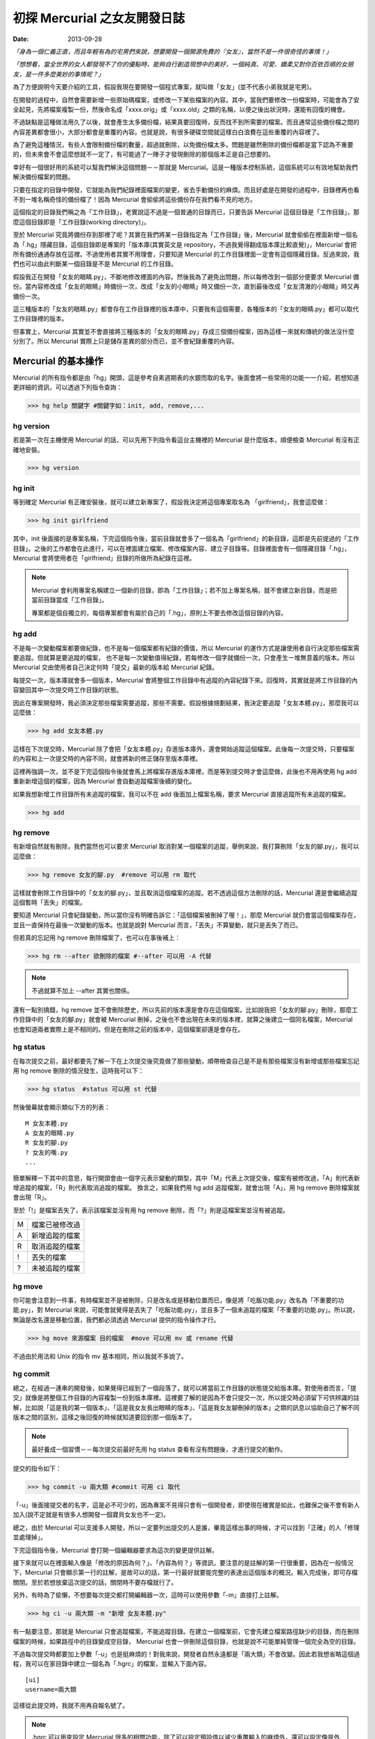 初探 Mercurial 之女友開發日誌
################################

:date: 2013-09-28

*「身為一個仁義正直，而且年輕有為的宅男們來說，想要開發一個開源免費的『女友』，當然不是一件很奇怪的事情！」*

*「想想看，當全世界的女人都發現不了你的優點時，能夠自行創造現想中的美好，一個純真、可愛、嬌柔又對你百依百順的女朋友，是一件多麼美妙的事情呢？」*

為了方便說明今天要介紹的工具，假設我現在要開發一個程式專案，就叫做「女友」(並不代表小弟我就是宅男)。

在開發的過程中，自然會需要新增一些原始碼檔案，或修改一下某些檔案的內容。其中，當我們要修改一份檔案時，可能會為了安全起見，先將檔案複製一份，然後命名成「xxxx.orig」或「xxxx.old」之類的名稱，以便之後出狀況時，還能有回復的機會。

不過缺點是這種做法用久了以後，就會產生太多備份檔，結果真要回復時，反而找不到所需要的檔案。而且通常這些備份檔之間的內容差異都會很小，大部分都會是重覆的內容。也就是說，有很多硬碟空間就這樣白白浪費在這些重覆的內容裡了。

為了避免這種情況，有些人會限制備份檔的數量，超過就刪除，以免備份檔太多。問題是雖然刪除的備份檔都是當下認為不重要的，但未來會不會這麼想就不一定了，有可能過了一陣子才發現刪除的那個版本正是自己想要的。

幸好有一個很好用的系統可以幫我們解決這個問題－－那就是 Mercurial。這是一種版本控制系統，這個系統可以有效地幫助我們解決備份檔案的問題。

只要在指定的目錄中開發，它就能為我們紀錄裡面檔案的變更，省去手動備份的麻煩。而且好處是在開發的過程中，目錄裡再也看不到一堆名稱奇怪的備份檔了！因為 Mercurial 會偷偷將這些備份存在我們看不見的地方。

這個指定的目錄我們稱之為「工作目錄」，老實說這不過是一個普通的目錄而已，只要告訴 Mercurial 這個目錄是「工作目錄」，那麼這個目錄即是「工作目錄(working directory)」。

至於 Mercurial 究竟將備份存到那裡了呢？其實在我們將某一目錄指定為「工作目錄」後，Mercurial 就會偷偷在裡面新增一個名為「.hg」隱藏目錄，這個目錄即是專案的「版本庫(其實英文是 repository，不過我覺得翻成版本庫比較直覺)」，Mercurial 會把所有備份通通存放在這裡。不過使用者其實不用理會，只要知道 Mercurial 的工作目錄裡面一定會有這個隱藏目錄。反過來說，我們也可以由此判斷某一個目錄是不是 Mercurial 的工作目錄。

.. site-image:: 1.png
    :source: 初探 Mercurial 之女友開發日誌
    :alt: 1.png

假設我正在開發「女友的眼睛.py」，不斷地修改裡面的內容。然後我為了避免出問題，所以每修改到一個部分便要求 Mercurial 備份。當內容修改成「女友的眼睛」時備份一次，改成「女友的小眼睛」時又備份一次，直到最後改成「女友清澈的小眼睛」時又再備份一次。

這三種版本的「女友的眼睛.py」都會存在工作目錄裡的版本庫中，只要我有這個需要，各種版本的「女友的眼睛.py」都可以取代工作目錄裡的版本。

但事實上，Mercurial 其實並不會直接將三種版本的「女友的眼睛.py」存成三個備份檔案，因為這樣一來就和傳統的做法沒什麼分別了。所以 Mercurial 實際上只是儲存差異的部分而已，並不會紀錄重覆的內容。

.. site-image:: 2.png
    :source: 初探 Mercurial 之女友開發日誌
    :alt: 2.png

Mercurial 的基本操作
=====================

Mercurial 的所有指令都是由「hg」開頭，這是參考自素週期表的水銀而取的名字。後面會將一些常用的功能一一介紹，若想知道更詳細的資訊，可以透過下列指令查詢：

>>> hg help 關鍵字 #關鍵字如：init, add, remove,...

hg version
---------------------

若是第一次在主機使用 Mercurial 的話，可以先用下列指令看這台主機裡的 Mercurial 是什麼版本，順便檢查 Mercurial 有沒有正確地安裝。

>>> hg version

hg init
---------------------

等到確定 Mercurial 有正確安裝後，就可以建立新專案了，假設我決定將這個專案取名為 「girlfriend」，我會這麼做：

>>> hg init girlfriend

其中，init 後面接的是專案名稱，下完這個指令後，當前目錄就會多了一個名為「girlfriend」的新目錄，這即是先前提過的「工作目錄」。之後的工作都會在此進行，可以在裡面建立檔案、修改檔案內容、建立子目錄等。目錄裡面會有一個隱藏目錄「.hg」，Mercurial 會將使用者在「girlfriend」目錄的所做所為紀錄在這裡。

.. note::

    Mercurial 會利用專案名稱建立一個新的目錄，即為「工作目錄」；若不加上專案名稱，就不會建立新目錄，而是把當前目錄當成「工作目錄」。

    專案都是個自獨立的，每個專案都會有屬於自己的「.hg」，原則上不要去修改這個目錄的內容。

hg add
---------------------

不是每一次變動檔案都要做紀錄，也不是每一個檔案都有紀錄的價值，所以 Mercurial 的運作方式是讓使用者自行決定那些檔案需要追蹤。但就算是要追蹤的檔案，
也不是每一次變動值得紀錄，若每修改一個字就備份一次，只會產生一堆無意義的版本。所以 Mercurial 交由使用者自己決定何時「提交」最新的版本給 Mercurial 紀錄。

每提交一次，版本庫就會多一個版本，Mercurial 會將整個工作目錄中有追蹤的內容紀錄下來。回復時，其實就是將工作目錄的內容變回其中一次提交時工作目錄的狀態。

因此在專案開發時，我必須決定那些檔案需要追蹤，那些不需要。假設根據規劃結果，我決定要追蹤「女友本體.py」，那麼我可以這麼做：

>>> hg add 女友本體.py

這樣在下次提交時，Mercurial 除了會把「女友本體.py」存進版本庫外，還會開始追蹤這個檔案。此後每一次提交時，只要檔案的內容和上一次提交時的內容不同，就會將新的修正儲存至版本庫裡。

這裡再強調一次，並不是下完這個指令後就會馬上將檔案存進版本庫裡，而是等到提交時才會這麼做，此後也不用再使用 hg add 重新新增這個的檔案，因為 Mercurial 會自動追蹤檔案後續的變化。

如果我想新增工作目錄所有未追蹤的檔案，我可以不在 add 後面加上檔案名稱，要求 Mercurial 直接追蹤所有未追蹤的檔案。

>>> hg add

hg remove
---------------------

有新增自然就有刪除，我們當然也可以要求 Mercurial 取消對某一個檔案的追蹤，舉例來說，我打算刪除「女友的腳.py」，我可以這麼做：

>>> hg remove 女友的腳.py  #remove 可以用 rm 取代

這樣就會刪除工作目錄中的「女友的腳.py」，並且取消這個檔案的追蹤。若不透過這個方法刪除的話，Mercurial 還是會繼續追蹤這個暫時「丟失」的檔案。

要知道 Mercurial 只會紀錄變動，所以當你沒有明確告訴它：「這個檔案被刪掉了喔！」，那麼 Mercurial 就仍會當這個檔案存在，並且一直保持在最後一次變動的版本。也就是說對 Mercurial 而言，「丟失」不算變動，就只是丟失了而已。

但若真的忘記用 hg remove 刪除檔案了，也可以在事後補上：

>>> hg rm --after 欲刪除的檔案 #--after 可以用 -A 代替

.. note:: 不過就算不加上 --after 其實也關係。

.. site-image:: 3.png
    :source: 初探 Mercurial 之女友開發日誌
    :alt: 3.png

還有一點別搞錯，hg remove 並不會刪除歷史，所以先前的版本還是會存在這個檔案。比如說我把「女友的腳.py」刪除，那麼工作目錄中的「女友的腳.py」就會被 Mercurial 刪掉，之後也不會出現在未來的版本裡，就算之後建立一個同名檔案，Mercurial 也會知道兩者實際上是不相同的。但是在刪除之前的版本中，這個檔案卻還是會存在。

hg status
---------------------

在每次提交之前，最好都要先了解一下在上次提交後究竟做了那些變動，順帶檢查自己是不是有那些檔案沒有新增或那些檔案忘記用 hg remove 刪除的情況發生，這時我可以下：

>>> hg status  #status 可以用 st 代替

然後螢幕就會顯示類似下方的列表：

::

    M 女友本體.py
    A 女友的眼睛.py
    R 女友的腳.py
    ? 女友的嘴.py
    ...

簡單解釋一下其中的意思，每行開頭會由一個字元表示變動的類型，其中「M」代表上次提交後，檔案有被修改過，「A」則代表新增追蹤的檔案，「R」則代表取消追蹤的檔案。
換言之，如果我們用 hg add 追蹤檔案，就會出現「A」，用 hg remove 刪除檔案就會出現「R」。

至於「!」是檔案丟失了，表示該檔案並沒有用 hg remove 刪除，而「?」則是這檔案案並沒有被追蹤。

=== ================
 M   檔案已被修改過 
 A   新增追蹤的檔案
 R   取消追蹤的檔案
 !   丟失的檔案
 ?   未被追蹤的檔案
=== ================

hg move
---------------------

你可能會注意到一件事，有時檔案並不是被刪除，只是改名或是移動位置而已，像是將「吃飯功能.py」改名為「不重要的功能.py」，對 Mercurial 來說，可能會就覺得是丟失了「吃飯功能.py」，並且多了一個未追蹤的檔案「不重要的功能.py」。所以說，無論是改名還是移動位置，我們都必須透過 Mercurial 提供的指令操作才行。

>>> hg move 來源檔案 目的檔案  #move 可以用 mv 或 rename 代替

不過由於用法和 Unix 的指令 mv 基本相同，所以我就不多說了。

hg commit
---------------------

總之，在經過一連串的開發後，如果覺得已經到了一個段落了，就可以將當前工作目錄的狀態提交給版本庫。對使用者而言，「提交」就像是將整個工作目錄的內容複製一份到版本庫裡。這裡要了解的是因為不會只提交一次，所以提交時必須留下可供辨識的註解，比如說「這是我的第一個版本」、「這是我女友長出眼睛的版本」、「這是我女友腳刪掉的版本」之類的訊息以協助自己了解不同版本之間的區別，這樣之後回復的時候就知道要回到那一個版本了。

.. note::

    最好養成一個習慣－－每次提交前最好先用 hg status 查看有沒有問題後，才進行提交的動作。

提交的指令如下：

>>> hg commit -u 兩大類 #commit 可用 ci 取代

「-u」後面接提交者的名字，這是必不可少的，因為專案不見得只會有一個開發者，即使現在確實是如此，也難保之後不會有新人加入(說不定就是有很多人想開發一個寶貝女友也不一定)。

總之，由於 Mercurial 可以支援多人開發，所以一定要列出提交的人是誰，畢竟這樣出事的時候，才可以找到「正確」的人「修理並處理掉」。

下完這個指令後，Mercurial 會打開一個編輯器要求為這次的變更提供註解。

.. site-image:: 4.png
    :source: 初探 Mercurial 之女友開發日誌
    :alt: 4.png

接下來就可以在裡面輸入像是「修改的原因為何？」、「內容為何？」等資訊，要注意的是註解的第一行很重要，因為在一般情況下，Mercurial 只會顯示第一行的註解，是故可以的話，第一行最好就要能完整的表達出這個版本的概況。輸入完成後，即可存檔關閉。至於若想放棄這次提交的話，關閉時不要存檔就行了。

另外，有時為了偷懶，不想要每次提交都打開編輯器一次，這時可以使用參數「-m」直接打上註解。

>>> hg ci -u 兩大類 -m "新增 女友本體.py"

有一點要注意，那就是 Mercurial 只會追蹤檔案，不能追蹤目錄。在建立一個檔案前，它會先建立檔案路徑缺少的目錄，而在刪除檔案的時候，如果路徑中的目錄變成空目錄， Mercurial 也會一併刪除這個目錄，也就是說不可能單純管理一個完全為空的目錄。

不過每次提交時都要加上參數「-u」也是挺麻煩的！對我來說，開發者自然永遠都是「兩大類」不會改變。因此若我想省略這個過程，我可以在家目錄中建立一個名為「.hgrc」的檔案，並輸入下面內容。

::

    [ui]
    username=兩大類
    
這樣從此提交時，我就不用再自報名號了。

.. note::

    .hgrc 可以用來設定 Mercurial 很多的相關功能，除了可以設定預設值以減少重覆輸入的麻煩外，還可以設定像是外掛等的功能。

    此檔可以建立在家目錄中，表示這個使用者的所有專案都可以應用這個設定；也可以建立在專案的工作目錄裡的 .hg 目錄內，這樣就代表這個設定檔只應用在該專案中。

另外，並不是工作目錄裡的每一個檔案都想要追蹤(不然還要 hg add 幹麻？)，比如說「\*.pyc」、「tmp」這類型的檔案，就沒有紀錄的必要。雖然 Mercurial 不會主動紀錄沒用 hg add 追蹤的檔案，但使用 hg status 時，還是會顯示出來。而且還可能隨著時間還變得越來越多，當一堆「?」佔滿了螢幕時，使用者想砸螢幕的可能性就會上升許多。

為了解決這個問題，可以在工作目錄上建立一個名為「.hgignore」的文字檔，並在這個檔案中條列出那些類型的檔案需要忽略，比如說：

::

    syntax: glob
    *.pyc
    .*.swp
    output

第一行需要指定檔名比對的方式，比如可以選擇「glob」採用 Shell 風格或是用「regexp」代表用正規表達式比對。

.. note::

    最好把 .hgignore 列入追蹤的項目，這樣一來更動不但能保存下來，若是和別人一同開發專案時，也能直接共享這個檔案的設定。

hg revert
---------------------

人總免不了失手，當發現改錯而且改不回來的時候，果斷放棄也是也不錯的選擇。這時我們可以用 hg revert 這個指令將檔案恢復到最近一次提交前的狀態。

換言之，也就是說當我們投入了 Mercurial 溫暖的懷抱之後，想開發一個新的功能，就可以盡情開發！

想為女友新增「說話功能」？我可以直接修改「女友的嘴.py」。反正當修改失敗，而且改不回來的時候，直接利用下列指令就可以回復成最後一次提交前的狀態了：

>>> hg revert 女友的嘴.py

你可能會發現 Mercurial 除了會把「女友的嘴.py」回復成之前的狀態外，還會額外將新修改的版本(修改失敗的版本)也複製一份，並命名為「女友的嘴.py.orig」。

之所以這麼做是因為 hg revert 的功能是檔案回復到提交前的版本，也就是說新修改的內容並沒有紀錄在版本庫之中。因為沒有任何備份，所以萬一回復後的版本不如預設的話，仍有補救的機會。

當然了，雖然這是貼心之舉，但如果每次回復都還要刪除一次備份的話也很麻煩，所以其實可以加上參數「--no-backup」要求 Mercurial 不要做出備份的動作。

>>> hg revert --no-backup 女友的嘴.py #--no-backup 可以用 -C 取代。

具體而言這個指令大概有四種用途：

* 回復修改的檔案至上次提交時的狀態
* 取消用 hg add 檔案
* 回復用 hg remove 刪除的檔案
* 不是用 hg remove 刪除的檔案，也可以用這個指令回復

簡單來說，這個指令就是可以取消在提交後下的所有指令，並回復到提交時的狀態。

hg log
---------------------

不過也有可能在努力了一陣子後，才終於發現也許讓女友擁有「說話功能」正是一件「重大的錯誤」時……已經幾個版本過去了。所以現在的問題是－－我究竟該回到那一個版本呢？

幸好！我們只要透過查看版本庫的歷史，就可以判斷究竟要回到那一個版本了。至於怎麼查詢呢？可以這麼做：

>>> hg log

.. site-image:: 5.png
    :source: 初探 Mercurial 之女友開發日誌
    :alt: 5.png

這裡恐怕還是要解釋一下顯示的內容是什麼意思，簡單來說每一個版本都有幾個欄位：

**常見的欄位**

=========== ======================
 changeset   版本號：十六進制字串
 標記        此版本的別名
 使用者      提交的開發者
 日期        提交的日期
 提交摘要    此版本的註解
=========== ======================

changeset 後面無論是「版本號」還是「十六進制字串」其實都一樣代表這個版本。一般而言我們都可以用「版本號」來表示版本，如上例版本 1 即代表有「女友的腳.py」的版本。

不過後面會提到，事實上在團隊合作時，可能會發生不同開發者之間同樣版本號卻分別代表不同版本的情形，有可能會發生有別人的版本 3 和自己的版本 3 的內容是不相同的情形。所以說溝通的時候最好以版本號後面的「十六進制字串」來表示版本，因為這種表示法是絕對的、唯一的，同樣的字串表示的一定是同一個版本。

另外有些版本會有「標記」這個欄位，可以當作是這個版本的「暱稱」，可以自己定義，至於此例的「tip」則是一個特殊的名稱，是 Mercurial 自動給予的，不會固定指向同一個版本，只單純代表最新的版本，也就是可以直接用 tip 來表示最新的版本。

最後註解的部分，如果你有實驗過的話，就會發現 Mercurial 只會顯示註解的第一行，這也是之前為什麼說第一行最好就要能完整表達這個版本的概況的原因。但若想查看註解的完整內容，就可以加上參數「-v」來顯示：

>>> hg log -v

如果覺得每次都要加上「-v」來顯示完整的內容頗麻煩的話，可以在 .hgrc 設定的 [ui] 欄位多加了一行「verbose=True」：

::
    
    [ui]
    username=兩大類
    verbose=True

這樣就會預設顯示完整的註解了。

話說回來，版本會越來越多，如果全部一次都顯示在螢幕上的話，就會被一大堆訊息淹沒，所以我們可以只顯示個別版本的訊息或顯示少數幾個版本的訊息就好了。

>>> hg log -r 1 #只顯示版本 1 的資訊

>>> hg log -r 1 -r 3 #只顯示版本 1 和版本 3 的資訊

>>> hg log -r 1:3 #只顯示版本 1 到版本 3 的資訊

參數「-r」後面接代表要顯示的版本，其中版本可以用範圍來表示。

hg diff
---------------------

等等！雖然 hg log 確實可以幫助我們約略了解有那些版本和不同版本之間的變化，得知有的女友有長腳、有的沒有。但是註解寫得清不清楚卻是很重要的關鍵！人都是會偷懶的動物，就算出現：

::

    修正了幾個 bug

這種註解也不會覺得奇怪，這樣使用 hg log 就看不出來了。

這時 hg diff 就可以派上用場了！這個指令可以查看不同版本之間檔案內容變化的細節。至於顯示的格式因為就和 Unix 指令中的 diff(Unified format) 一樣，所以我不多解釋。

>>> hg diff -r 0 -r 2 #比較版本 1 和版本 2 內容的差別。

::

    diff -r 2ef6d7097cc8 -r dbe19235ea1e 女友本體.py
    --- a/女友本體.py       Tue Aug 19 20:58:05 2013 +0800
    +++ b/女友本體.py      Tue Aug 19 21:05:43 2013 +0800
    @@ -1,1 +1,1 @@
    -本體
    +修改後的本體
    
這樣我就可以很清楚的看出來原來是「女友本體.py」被修改過了。檔案裡面的第一行「本體」被改成了「修改後的本體」。

hg cat
---------------------

除了看檔案在不同版本之間的變化外，其實我們也可以直接查看某一個檔案在某一個版本的內容為何？我們可以利用 hg cat 直接顯示一個檔案在某一個版本的完整內容，如：

>>> hg cat -r 1 女友本體.py

參數「-r」後面接的欲查看的版本。這個指令的意思是查看「女友本體.py」在版本 1 時的內容。

hg update
---------------------

在確認要回到那一個版本後，便可以利用 hg update 幫助我們完成這個任務了。這個指令的功能是將工作目錄的內容回復成指定的版本，實際的操作如下：

>>> hg update -r 版本 #update 可以用 up 取代

基本上參數「-r」都是代表版本，這裡也不例外。在這個指令中，如果不加上這個參數的話，默認會回到最新的版本(tip)。透過這個功能，我們就可以回到之前某一個時間點後再重新開始，而且同樣可以提交，只是多出一個分支，變成有多個「頭(head)」的狀態，之前分支並不會刪除，一樣可以透過 hg update 回到該版本。

.. site-image:: 6.png
    :source: 初探 Mercurial 之女友開發日誌
    :alt: 6.png

使用的時候，如果工作目錄中還有尚未提交的修改，Mercurial 就會主動嘗試解決這個問題，將兩個版本盡量完美的結合，假設新的版本中多了一個檔案「女友的內褲.py」，回到舊版本時這個檔案就會保留在工作目錄中。但整體而言，這應該不是我們所希望看到的情況，所以若還想保留當前工作目錄的版本，就先提交吧！反之若覺得不需要保留新修改的版本時，就可以加上參數「--clean」放棄修改的內容：

>>> hg update --clean -r 版本 #--clean 可以用 -C 取代

這裡再提一個小功能，對於常穿梭在各個版本之間的人，有時可能會發生搞不清楚現在自己在那一個版本的情況，碰到這種情況，便可以使用下列指令查詢：

>>> hg parent

這樣便會回傳使用者當前的版本資訊。

小結
---------------------

對單獨的開發者來說，上面提到的功能就已經相當夠用了，這裡我整理出一個簡易的開發流程，這只是個參考，工作流程因為而異，愉快就好。

1. 使用 hg init 開新專案，並且用 hg add 追蹤想追蹤的檔案。
2. 盡情修改已追蹤的檔案, 直到完成一個段落。
3. 測試效果，如果覺得效果不錯，那就提交內容給版本庫，反之效果不好的話，就使用 hg revert 回復到最後提交的版本或用 hg update 回到別的版本。
4. 重覆上一個步驟，直到完成為止。

團隊合作開發
======================

對於個人開發者來說，之前提到的功能就已經非常實用了，但 Mercurial 的功能並不僅於此，多人團隊開發才是它發揮真正實力的場合。

多人開發的困難點有很多。舉例而言，若是多人開發，那麼每個人都必須人手一份原始碼，這樣才能得到最大的效益，但由於每個人都有權限修改，所以當我在修改一份原始碼時，我很難保證是不是別人也正在處理同一份原始碼。我也不能保證我現在正在處理的問題，是不是別人早就處理好了，只是我手上的原始碼的版本不夠新罷了。另一方面，如果後來出事了，也很難找出到底是誰幹的好事。

不過話說回來，其實我們通常不是害怕兩個人同時開發了同一個功能，畢竟只要事先分配好了，這些都不是個問題，真正的問題在於「當甲開發了 A 功能，而乙開發了 B 功能，我要怎麼把這兩份原始碼輕鬆地合而為一而不會出事呢？」，這才是大問題！

使用 Mercurial 的好處就在這裡，雖然它沒有神奇到可以自動完全解決合併時發生的所有問題，但它的好處是能夠提供足夠的資訊協助我們處理問題。這版本是誰寫？用 hg log 即可，與要合併的版本內容差在那裡？用 hg diff 查看。甚至在大部分的情況下，Mercurial 可以直接幫我們合併兩個版本的內容(當然使用者還是得檢查一下有沒有問題)。

詳細的內容，後面會介紹。

hg clone
---------------------

隨著時間過去，自然也有不少「有識人士」能認同小弟我的「理想」，認同開發出一個女友能讓世界變得更加美好……那麼接下來的問題就是－－要怎麼讓新來的開發者能夠輕鬆取得我開發的成果並且能在開發時與我共同享受 Mecurial 所帶來的美好呢？首先，自然要先取得我的程式碼和版本庫資訊，該怎麼做呢？這麼做即可：

>>> hg clone 來源位置(我工作目錄的位置) [目標位置]

這樣一來，目標位置就會產生一個工作目錄，如果不填「目標位置」的話，就會在當前目錄。這個新的目錄除了程式碼外，也會有一份內容完整的版本庫(.hg)，直觀來說 hg clone 做的事其實就像是直接把來源的工作目錄複製到目標位置而已。

事實上，不管使用什麼方法，對方只要能的取得一份完整工作目錄就行了。我們甚至可以選擇用手動的方式複製一份工作目錄傳給對方，反正都可以達成一樣的目的。

話說回來，這個方法自然還是和手動複製有一點差別，首先是這個方法可以支援不同的傳遞媒介，比如說我們可以使用下列幾種來源：

::

    /home/marco79423/girlfriend                 #檔案路徑
    http://marco79423.twbbs.org/girlfriend      #網址
    ssh://hg@bucket.org/marco79423/girlfriend   #SSL

又比如說，假設來源位置和目標位置是同一檔案系統的話，hg clone 複雜的速度還會快一點，而且所佔的空間也會少一點，理由是因為其採用一種稱為「寫時複製」的方式，如果沒有改變內容的話，會使用類似「捷徑」的方式共用同一份資料，直到修改時才會真的複製出一份。

不過大體而言，我們可以想像就是單純把工作目錄複製過去，所以對方也擁有了一份完整的版本庫，換言之，就算複製過去的那一霎那，自己的電腦馬上爆炸，而且衝上了青天，方圓百里立刻被轟成了飛灰……也沒什麼關係。因為還有一份完整的「女友」在對方那兒。也就是說，使用 Mercurial 開發時，每一位開發者都代表一份完整的備份，這樣可以讓寶貝「女友」更加安全。

hg pull
---------------------

既然每位開發者都會有一份屬於自己的版本庫，那麼版本庫之間自然也必須有方法可以互相交流，才能保證每一個版本庫的內容都是一致的。因此 Mercurial 提供了「推送」和「拉回」兩種動作給我們使用。

.. site-image:: 7.png
    :source: 初探 Mercurial 之女友開發日誌
    :alt: 7.png

「推送」指的是將自己的版本庫推送給別人，而「拉回」則是將別人的版本庫推回給自己。

至於實際上要怎麼運作呢？雖然確實可以開發者兩兩互相交流版本庫，但這樣不太能保證交流的版本確實是最新的，所以通常我們會選擇其中一個版本庫當作標準，比如說眾人共同覺得小弟我最仁義正直，所以決定以我的版本庫為標準。那麼對於其餘的開發者而言，只要每次在開工前都先從我的版本庫「拉回」新的版本，就可以保證自己擁有的版本是目前最新的，然後才開始工作。等到終於開發完一個段落並且提交了新的版本後，再將新版本「推送」給我。這樣別人就可以透過我的版本庫取得當前最新的版本(有點繞口，對吧？)。

那麼要如何拉回別人新的版本庫呢？可以這做做：

>>> hg pull [目標位置]

「目標位置」指的是對方的版本庫，也就是從對方的版本庫拉回最新的版本給自己的版本庫。其實 pull 後面的「目標位置」可以省略，因為 Mercurial 會自動採用預設的位置，若專案是由 hg clone 取得的話，預設的位置就會是 hg clone 的來源位置。

當然我們也可以自行指定預設的位置，只要在工作目錄的「.hg」裡建立一個名為「.hgrc」的文字檔，並在裡面加上：

::

    [path]
    default = 來源位置

就行了。Mercurial 會自動推送到這裡填的「來源位置」。

看到「.hgrc」這個檔名，想必聰明的你就能猜到這和之前提到在家目錄建的「.hgrc」的其實是一樣的，先前提到的設定也可以寫進這個檔案中，差別是放在這裡的「.hgrc」的設定只限於這個專案使用。

要注意的是「拉回」的只是版本庫的資訊，工作目錄的內容並沒有變化，因此「拉回」後記得使用 hg update 更新至最新的版本。

hg push
---------------------

至於推送的方法也是大致相同，可以這麼做：

>>> hg push [目標位置]

也就是我要將我的版本庫裡最新的版本推送給對方。

這裡要提一下，實際上我們實行「推送」和「拉回」動作時，對象通常不會是一個開發者的工作目錄，雖然不是不行，但卻不是個好方法，畢竟隨便更動別人家目錄的內容不是有點怪怪的嗎？

所以說最常見的情況是會為專案建立一個伺服器使用，以伺服器的版本庫當作標準，實行「拉回」和「推送」。不過這對一般人而言，似乎有點壓力，所以不是本文的範疇。有一個更簡單的做法就是請別人來託管，這樣就不會有任何技術上的壓力了。有很多網站都有提供類似的服務，比如說好用的 Bitbucket 就是不錯的例子，不但專案個數和大小都沒有限制，而且還是完全免費的。詳細的做法可以參見官網，並不難使用。設定完後，就可以使用類似下面的語法「推送」和「拉回」版本庫了。

>>> hg pull http://bitbucket.org/使用者帳號/專案名稱

>>> hg push http://bitbucket.org/使用者帳號/專案名稱

hg merge
---------------------

雖然剛開始開發的時候大家的版本庫都是一樣的，但隨著時間過去，開發者們會不斷地提交各自的修改給版本庫，開發者 A 提交了自己的版本，開發者 B 也提交了自己的版本，假設開發者 A 和開發者 B 在版本 1 的時候都是相同的，但隨著各自修改和提交，就會出現不同內容的版本 2、版本 3 同時並行。

.. site-image:: 8.png
    :source: 初探 Mercurial 之女友開發日誌
    :alt: 8.png

碰到了這種情況，我們就不能隨便使用「推送」的動作了，因為現在已經出現問題了，如果要「推送」的話，就必須先把問題解決。

雖然不能「推送」，但我們還是可以做「拉回」的動作。不過「拉回」後就會發生上圖 8 的情況。出現了多個頭(head)的情況，由於 Mercurial 不知道那一個才是真正的頭(head)，所以我們必須處理這個問題。

.. note:: 想知道現在是不是多個頭(head)的情況？可以使用 hg heads 來查看現在有那些頭(head)。

但其實無論選擇那一個當真正的頭都不對，因為我們想要的應該是同時擁有兩個人的開發成果才對，也就是說我們必須將這兩個頭版本的成果「合併」起來，怎麼做呢？我們可以為兩個頭版本各自準備兩個資料夾，然後再分別比對每一個檔案，找我們要的片斷，修正成正確的版本，再檢查......停！打住！顯然我們不用這麼麻煩，因為我們有使用 Mercurail(得意)！

這時，我們就可以使用 Mercurial 的合併功能了，語法如下：

>>> hg merge [目標版本] #此例其實不需要填寫「目標版本」，因為已經出現多個頭的問題了，Mercurial 自然知道要優先合併那一個版本。

這樣一來 Mercurial 就會先幫助我們完成初步合併的動作，畢竟 Mercurial 紀錄的是每一個變動，所以版本之間的合併，只要不發生衝突，並不是沒辦法推算出來。比如說你新增了「女友的肚子.py」，而我修改了「女友的鼻子.py」這合併起來自然不會有問題。

雖然大部分的情況下，Mercurial 都會自動幫助我們解決，但也不是每次都能這麼輕鬆，還是有一些情況必須我們自己解決。Mercurial 這時會很聰明的試著呼叫所有可以處理的工具幫助我們完成合併。

合併後的成果會放在工作目錄裡，我們可以仔細檢查工作目錄的內容有沒有問題，也許某些細節還需要再調整，等確定沒有問題後，我們還要再將成果提交才算真正完成合併的工作。

.. site-image:: 9.png
    :source: 初探 Mercurial 之女友開發日誌
    :alt: 9.png

你可能有注意到每一次提交後，版本號都會加一，由於每個開發者都會提交自己的版本，所以當出現分支時，就會發生雖然是同一個版本號但是實際上代表不同版本的情況。這也是為什麼之前說不要使用版本號和別的開發者溝通的原因。

hg branch
---------------------

看到這裡，想必應該有人會有一個疑問－－為什麼要讓所有人都有自己的版本庫呢？只有一個的話不就不需要考慮版本庫分支或合併的問題了嗎？

這是自然是有原因的，除了之前提到可以有更好的備份效果外，效能也會有所提升，因為如果每個人都要直接和同一個版本庫溝通的話，這個版本庫的運行就會很吃力，但若使用分散式的方式，多少可以就可以幫忙分擔一些流量了。反正每一個人的版本庫都是完整的，所以我們不見得一定要從誰的版本庫取得最新的版本。

另一個很重要的原因是假設我現在要開發一個功能，而這個功能有點複雜，一次我只能寫完一個部分，那麼當我寫完成一段落時，到底該不該提交給版本庫呢？若一旦提交了，別人可能就會受到那份不完善的程式碼影響(結下仇恨的因子)。

但如果我真的寫完後才提交，那就失去了使用版本控制的意義了，只要中途出現了差錯，就會沒辦法回復，只能砍掉重寫。

如果每一個人都有自己的版本庫的話，就不會有這樣的問題了。我一樣可以寫完一個片段就提交，反正只會提交到自己的版本庫，並不會影響到別人。等到程式碼穩定以後再和別人的版本庫交流就行了，相對比較不會出問題。

話說回來，這樣似乎還是有一個問題－－只要程式碼還沒穩定，我就永遠不能別人的版本庫同步了。不然一樣還是會影響到別人，強迫別人「享受」你未完成的程式碼的結果就是累積了新的仇恨值。但如果一直都不同步的話，又有誰知道你有沒有在工作呢？

其實有一個更好的方法，那就是使用「分支(branch)」的功能，每寫一個功能，就多開一個分支，要開發「女友的肚臍.py」就開一個肚臍分支，要開發「女友的性別.py」就新開一個性別分支。每個人各自開一個新分支，等到新功能開發完成後，再和主幹合併即可。感覺就像是之前提到的多個頭的情況，差別是這次是我們主動做分支而已，要合併時一樣可以用 hg merge 合併。

這樣一來，就算別人沒有開發完成，同步的時候也只會看到一個未完成的分支而已，主幹(預設的分支)還是開發完成而且穩定的程式碼。而且就算開發失敗了也無關緊要，只要放棄這個分支即可。另一方面，我們還可以透過這些分支掌握別人的開發進度。

至於開新分支的方式如下：

>>> hg branch 分支名稱

下完這個指令後，之後所有的提交都會改在這個分支上進行，並不會影響主幹的內容，除了主幹可以開分支外，分支也可以繼續開分支，無限分支下去。如果想切換不同的分支時，可以使用：

>>> hg update 目標分支名稱 #update 一樣可以用 up 取代

切換不同的分支，其中「default」代表主幹，也就是預設的分支，如果沒有開啟別的分支的話，預設的提交都是在這個分支上進行。
如果 hg branch 後面不加上目標分支的話，就會回傳目前所在的分支為何。

當分支的內容開發完成，我們可以要求 Mercurial 將分支的內容合併回主幹。由於 hg merge 做的事是將目標版本的內容合併入當前所在的版本中，因此我們必須先回到主幹後才能進行合併：

>>> hg up default

>>> hg merge 分支名稱

合併的過程與之前提到的做法相同，碰到衝突必須解決，然後提交後才算完成合併。

如果分支的工作完全搞定後，我們可以提交最後一次，並透過參數「--close-branch」關閉這個分支。

>>> hg commit -m "分支開發完成" --close-branch  #commit 可以用 ci 取代

.. note:: 如果有使用分支的話，建議每次提交時註解都要加上所在的分支名稱，以方便查看。

此外，我們可以使用：

>>> hg branches

查看目前有那些分支正在進行，已經關閉的分支不會列在上面。但要注意的是就算已經關閉了，也不能再開一個同名的分支(不用擔心不小心犯錯，因為用了同樣的名稱 Mercurial 會慘叫給你看)。

分支的應用相當廣泛，舉例來說，我們可以區分「default」和「dev」兩個主要分支，「default」代表發行版，「dev」則代表開發版。「dev」分支代表軟體的最新進展，永遠不會關閉，會不斷地開發新的功能(可以從這個分支再分支出去)，等到覺得可以了以後，再合併至「default」，然後「dev」則繼續開發新功能。

之所以這麼做的原因是假設發行的版本出現 bug 了，但我還想要繼續開發新功能，而團隊這麼多人，自然會需要有人開發新功能，有人處理 bug，總不能把 bug 全部處理完以後才開發新功能，這是耗費人力的做法。

而採用這種模式的話，某些人可以在「default」分支負責努力解決 1.0 的 bug，而負責「dev」分支的人，則繼續開發 2.0 的新功能，等到 1.0 的 bug 處理完以後，便可直接發佈 1.1。

可是開發中的 2.0 一樣可能會隱含 1.0 的 bug 呀？難道也要重新修改一遍嗎？不需要！
因為我們可以反過來將「default」合併至「dev」分支，這樣「dev」隱含的 bug 也就一併被處理了。

戲法人人會變，巧妙各有不同，其實怎麼使用都可以，舉例來說「女友」的開發者們可能不都像本作者一樣正直仁義善良，所以「個別的」開發者也可以另外開一個只共用部分程式碼的特殊分支，像是「十八禁」分支之類的。這樣用當然也行，要知道工具就是拿來用的，使用愉快就好了，不要反而被工具束縛。

.. note:: 實際使用的時候，你可能會發現 Mercurial 會推薦使用 hg bookmark，這是新版本推薦使用的功能，不過這裡有一些爭議，有些人不喜歡這個功能，還是比較推薦使用 hg branch(比如說我，守舊派一隻)，你可以在網路上找到相關的討論。

總結
---------------------

最後再整理一下新版本的工作流程(一樣是因人而異，你爽就好)：

1. 使用 hg init 開新專案或使用 hg clone 複製別人的專案
2. 如果有一段時間沒工作的話，先使用 hg pull 取得最新的版本內容，再用 hg update 更新到最新版本
3. 盡情修改已追蹤的檔案, 直到完成一個段落
4. 測試效果，如果覺得效果不錯，那就提交內容給版本庫，反之效果不好的話，就使用 hg revert 回復到最後提交的版本或用 hg update 回到別的版本。
5. 當成果穩定後，使推送至伺服器。
    * 如果發現自己不是最新的版本，便用 hg pull 取得最新的版本，再用 hg merge 合併，直到確定沒問題後，提交合併的版本，再進行推送。  
6. 重覆上一個步驟，直到完成為止。

至於只是想惡搞，想實驗新功能，可以直接使用 hg clone 複製一份，然後再上面修改。反正只要沒有推送，就不會影響到別人，而反過來說，萬一寫得太好了，也可以選擇推送，一切取決於自己。

最後做個總結，雖然沒有把所有的功能講完，有很多好用的功能還沒有提到，不過了解目前的這些功能，應該就可以很好的工作了，至於比較進階的功能等以後有機會寫「再探 Mercurial」的時候再說吧。
